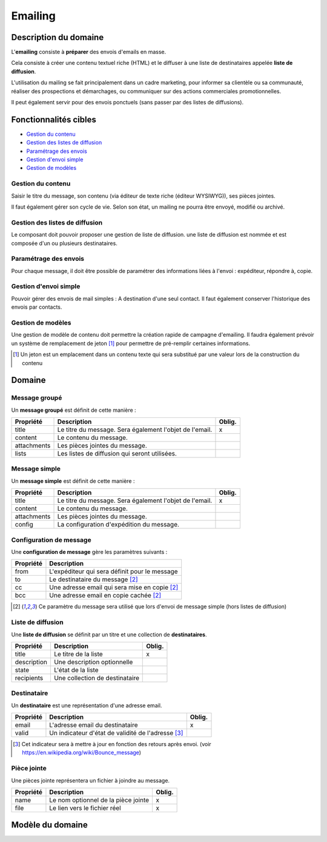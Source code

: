 ========
Emailing
========


----------------------
Description du domaine
----------------------

L'**emailing** consiste à **préparer** des envois d'emails en masse.

Cela consiste à créer une contenu textuel riche (HTML) et le diffuser à une liste de destinataires appelée **liste de diffusion**.

L'utilisation du mailing se fait principalement dans un cadre marketing, pour informer sa clientèle ou sa communauté, réaliser des prospections et démarchages, ou communiquer sur des actions commerciales promotionnelles.

Il peut également servir pour des envois ponctuels (sans passer par des listes de diffusions).

----------------------
Fonctionnalités cibles
----------------------

- `Gestion du contenu`_
- `Gestion des listes de diffusion`_
- `Paramétrage des envois`_
- `Gestion d'envoi simple`_
- `Gestion de modèles`_

Gestion du contenu
==================

Saisir le titre du message, son contenu (via éditeur de texte riche (éditeur WYSIWYG)), ses pièces jointes.

Il faut également gérer son cycle de vie. Selon son état, un mailing ne pourra être envoyé, modifié ou archivé.

Gestion des listes de diffusion
===============================

Le composant doit pouvoir proposer une gestion de liste de diffusion. une liste de diffusion est nommée et est composée d'un ou plusieurs destinataires.

Paramétrage des envois
======================

Pour chaque message, il doit être possible de paramétrer des informations liées à l'envoi : expéditeur, répondre à, copie.

Gestion d'envoi simple
======================

Pouvoir gérer des envois de mail simples : A destination d'une seul contact. Il faut également conserver l'historique des envois par contacts.

Gestion de modèles
==================

Une gestion de modèle de contenu doit permettre la création rapide de campagne d'emailing. Il faudra également prévoir un système de remplacement de jeton [1]_ pour permettre de pré-remplir certaines informations.

.. [1] Un jeton est un emplacement dans un contenu texte qui sera substitué par une valeur lors de la construction du contenu

-------
Domaine
-------

Message groupé
==============

Un **message groupé** est définit de cette manière :

+-------------+---------------------------------------------------------+--------+
| Propriété   | Description                                             | Oblig. |
+=============+=========================================================+========+
| title       | Le titre du message. Sera également l'objet de l'email. | x      |
+-------------+---------------------------------------------------------+--------+
| content     | Le contenu du message.                                  |        |
+-------------+---------------------------------------------------------+--------+
| attachments | Les pièces jointes du message.                          |        |
+-------------+---------------------------------------------------------+--------+
| lists       | Les listes de diffusion qui seront utilisées.           |        |
+-------------+---------------------------------------------------------+--------+

Message simple
==============

Un **message simple** est définit de cette manière :

+-------------+---------------------------------------------------------+--------+
| Propriété   | Description                                             | Oblig. |
+=============+=========================================================+========+
| title       | Le titre du message. Sera également l'objet de l'email. | x      |
+-------------+---------------------------------------------------------+--------+
| content     | Le contenu du message.                                  |        |
+-------------+---------------------------------------------------------+--------+
| attachments | Les pièces jointes du message.                          |        |
+-------------+---------------------------------------------------------+--------+
| config      | La configuration d'expédition du message.               |        |
+-------------+---------------------------------------------------------+--------+

Configuration de message
========================

Une **configuration de message** gère les paramètres suivants :

+-----------+-----------------------------------------------+
| Propriété | Description                                   |
+===========+===============================================+
| from      | L'expéditeur qui sera définit pour le message |
+-----------+-----------------------------------------------+
| to        | Le destinataire du message [2]_               |
+-----------+-----------------------------------------------+
| cc        | Une adresse email qui sera mise en copie [2]_ |
+-----------+-----------------------------------------------+
| bcc       | Une adresse email en copie cachée [2]_        |
+-----------+-----------------------------------------------+

.. [2] Ce paramètre du message sera utilisé que lors d'envoi de message simple (hors listes de diffusion)

Liste de diffusion
==================

Une **liste de diffusion** se définit par un titre et une collection de **destinataires**.

+-------------+--------------------------------+--------+
| Propriété   | Description                    | Oblig. |
+=============+================================+========+
| title       | Le titre de la liste           | x      |
+-------------+--------------------------------+--------+
| description | Une description optionnelle    |        |
+-------------+--------------------------------+--------+
| state       | L'état de la liste             |        |
+-------------+--------------------------------+--------+
| recipients  | Une collection de destinataire |        |
+-------------+--------------------------------+--------+

Destinataire
============

Un **destinataire** est une représentation d'une adresse email.

+-----------+----------------------------------------------------+--------+
| Propriété | Description                                        | Oblig. |
+===========+====================================================+========+
| email     | L'adresse email du destinataire                    | x      |
+-----------+----------------------------------------------------+--------+
| valid     | Un indicateur d'état de validité de l'adresse [3]_ |        |
+-----------+----------------------------------------------------+--------+

.. [3] Cet indicateur sera à mettre à jour en fonction des retours après envoi. (voir https://en.wikipedia.org/wiki/Bounce_message)

Pièce jointe
============

Une pièces jointe représentera un fichier à joindre au message.

+-----------+-------------------------------------+--------+
| Propriété | Description                         | Oblig. |
+===========+=====================================+========+
| name      | Le nom optionnel de la pièce jointe | x      |
+-----------+-------------------------------------+--------+
| file      | Le lien vers le fichier réel        | x      |
+-----------+-------------------------------------+--------+

-----------------
Modèle du domaine
-----------------

.. image:: emailing-0.1.png
